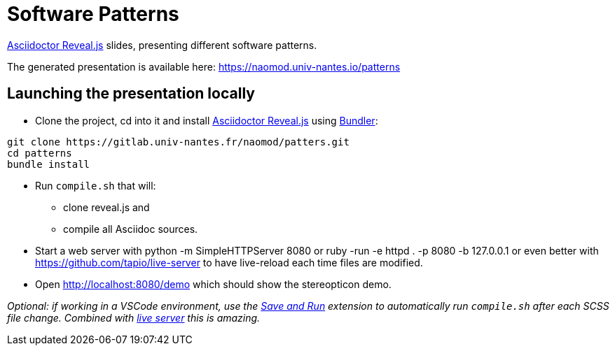 = Software Patterns

https://asciidoctor.org/docs/asciidoctor-revealjs/[Asciidoctor Reveal.js]
slides, presenting different software patterns.

The generated presentation is available here:
https://naomod.univ-nantes.io/patterns

== Launching the presentation locally

- Clone the project, cd into it and install https://asciidoctor.org/docs/asciidoctor-revealjs/[Asciidoctor Reveal.js] 
using https://bundler.io[Bundler]:

[source,sh]
----
git clone https://gitlab.univ-nantes.fr/naomod/patters.git 
cd patterns
bundle install
----

- Run `compile.sh` that will:
  * clone reveal.js and
  * compile all Asciidoc sources.

- Start a web server with python -m SimpleHTTPServer 8080 or ruby -run -e httpd . -p 8080 -b 127.0.0.1 or even better with https://github.com/tapio/live-server  to have live-reload each time files are modified.

- Open http://localhost:8080/demo which should show the stereopticon demo.

_Optional: if working in a VSCode environment, use the https://github.com/wk-j/vscode-save-and-run[Save and Run] extension to automatically run `compile.sh` after each SCSS file change. Combined with https://github.com/tapio/live-server[live server] this is amazing._